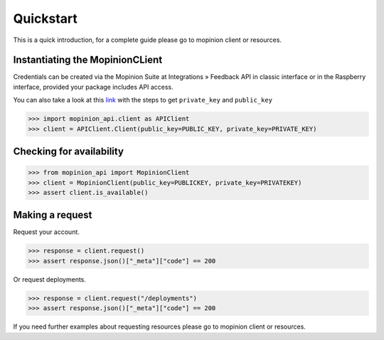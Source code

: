 Quickstart
==========

This is a quick introduction, for a complete guide please go to mopinion client or resources.

Instantiating the MopinionCLient
--------------------------------

Credentials can be created via the Mopinion Suite at Integrations » Feedback API in classic interface
or in the Raspberry interface, provided your package includes API access.

You can also take a look at this
`link <https://mopinion.atlassian.net/wiki/spaces/KB/pages/931921992/Where+to+create+API+credentials>`_
with the steps to get ``private_key`` and ``public_key``

.. code:: python

   >>> import mopinion_api.client as APIClient
   >>> client = APIClient.Client(public_key=PUBLIC_KEY, private_key=PRIVATE_KEY)


Checking for availability
-------------------------

.. code:: python

   >>> from mopinion_api import MopinionClient
   >>> client = MopinionClient(public_key=PUBLICKEY, private_key=PRIVATEKEY)
   >>> assert client.is_available()


Making a request
----------------

Request your account.

.. code:: python

   >>> response = client.request()
   >>> assert response.json()["_meta"]["code"] == 200

Or request deployments.

.. code:: python

   >>> response = client.request("/deployments")
   >>> assert response.json()["_meta"]["code"] == 200

If you need further examples about requesting resources please go to mopinion client or resources.
